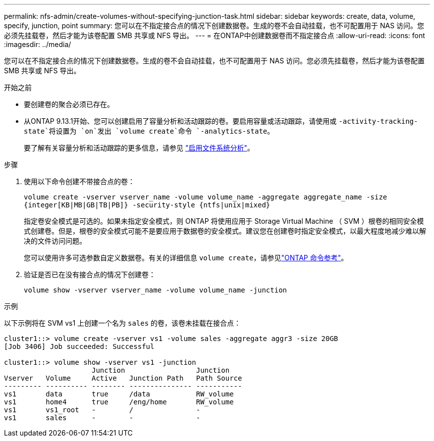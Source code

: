 ---
permalink: nfs-admin/create-volumes-without-specifying-junction-task.html 
sidebar: sidebar 
keywords: create, data, volume, specify, junction, point 
summary: 您可以在不指定接合点的情况下创建数据卷。生成的卷不会自动挂载，也不可配置用于 NAS 访问。您必须先挂载卷，然后才能为该卷配置 SMB 共享或 NFS 导出。 
---
= 在ONTAP中创建数据卷而不指定接合点
:allow-uri-read: 
:icons: font
:imagesdir: ../media/


[role="lead"]
您可以在不指定接合点的情况下创建数据卷。生成的卷不会自动挂载，也不可配置用于 NAS 访问。您必须先挂载卷，然后才能为该卷配置 SMB 共享或 NFS 导出。

.开始之前
* 要创建卷的聚合必须已存在。
* 从ONTAP 9.13.1开始、您可以创建启用了容量分析和活动跟踪的卷。要启用容量或活动跟踪，请使用或 `-activity-tracking-state`将设置为 `on`发出 `volume create`命令 `-analytics-state`。
+
要了解有关容量分析和活动跟踪的更多信息，请参见 https://docs.netapp.com/us-en/ontap/task_nas_file_system_analytics_enable.html["启用文件系统分析"]。



.步骤
. 使用以下命令创建不带接合点的卷：
+
`volume create -vserver vserver_name -volume volume_name -aggregate aggregate_name -size {integer[KB|MB|GB|TB|PB]} -security-style {ntfs|unix|mixed}`

+
指定卷安全模式是可选的。如果未指定安全模式，则 ONTAP 将使用应用于 Storage Virtual Machine （ SVM ）根卷的相同安全模式创建卷。但是，根卷的安全模式可能不是要应用于数据卷的安全模式。建议您在创建卷时指定安全模式，以最大程度地减少难以解决的文件访问问题。

+
您可以使用许多可选参数自定义数据卷。有关的详细信息 `volume create`，请参见link:https://docs.netapp.com/us-en/ontap-cli/volume-create.html["ONTAP 命令参考"^]。

. 验证是否已在没有接合点的情况下创建卷：
+
`volume show -vserver vserver_name -volume volume_name -junction`



.示例
以下示例将在 SVM vs1 上创建一个名为 `sales` 的卷，该卷未挂载在接合点：

[listing]
----
cluster1::> volume create -vserver vs1 -volume sales -aggregate aggr3 -size 20GB
[Job 3406] Job succeeded: Successful

cluster1::> volume show -vserver vs1 -junction
                     Junction                 Junction
Vserver   Volume     Active   Junction Path   Path Source
--------- ---------- -------- --------------- -----------
vs1       data       true     /data           RW_volume
vs1       home4      true     /eng/home       RW_volume
vs1       vs1_root   -        /               -
vs1       sales      -        -               -
----